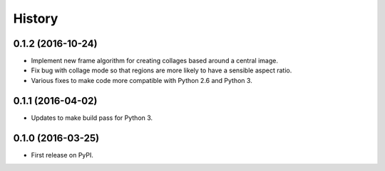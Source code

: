 =======
History
=======

0.1.2 (2016-10-24)
------------------

* Implement new frame algorithm for creating collages based around a central image.
* Fix bug with collage mode so that regions are more likely to have a sensible aspect ratio.
* Various fixes to make code more compatible with Python 2.6 and Python 3.

0.1.1 (2016-04-02)
------------------

* Updates to make build pass for Python 3.

0.1.0 (2016-03-25)
------------------

* First release on PyPI.
